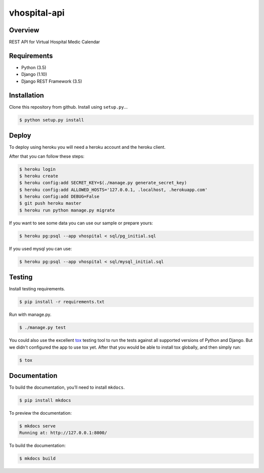 vhospital-api
======================================

|build-status-image| |pypi-version|

Overview
--------

REST API for Virtual Hospital Medic Calendar

Requirements
------------

-  Python (3.5)
-  Django (1.10)
-  Django REST Framework (3.5)

Installation
------------

Clone this repository from github. Install using ``setup.py``\ …

.. code:: bash

    $ python setup.py install

Deploy
------

To deploy using heroku you will need a heroku account and the heroku client.

After that you can follow these steps:

.. code:: bash

    $ heroku login
    $ heroku create 
    $ heroku config:add SECRET_KEY=$(./manage.py generate_secret_key)
    $ heroku config:add ALLOWED_HOSTS='127.0.0.1, .localhost, .herokuapp.com'
    $ heroku config:add DEBUG=False
    $ git push heroku master
    $ heroku run python manage.py migrate

If you want to see some data you can use our sample or prepare yours:

.. code:: bash

    $ heroku pg:psql --app vhospital < sql/pg_initial.sql

If you used mysql you can use:

.. code:: bash

    $ heroku pg:psql --app vhospital < sql/mysql_initial.sql

Testing
-------

Install testing requirements.

.. code:: bash

    $ pip install -r requirements.txt

Run with manage.py.

.. code:: bash

    $ ./manage.py test

You could also use the excellent `tox`_ testing tool to run the tests
against all supported versions of Python and Django. But we didn't configured
the app to use tox yet. After that you would be able to install tox
globally, and then simply run:

.. code:: bash

    $ tox

Documentation
-------------

To build the documentation, you’ll need to install ``mkdocs``.

.. code:: bash

    $ pip install mkdocs

To preview the documentation:

.. code:: bash

    $ mkdocs serve
    Running at: http://127.0.0.1:8000/

To build the documentation:

.. code:: bash

    $ mkdocs build

.. _tox: http://tox.readthedocs.org/en/latest/

.. |build-status-image| image:: https://secure.travis-ci.org/ramiroluz/vhospital-drf.svg?branch=master
   :target: http://travis-ci.org/ramiroluz/vhospital-drf?branch=master
.. |pypi-version| image:: https://img.shields.io/pypi/v/vhospital-api.svg
   :target: https://pypi.python.org/pypi/vhospital-api

